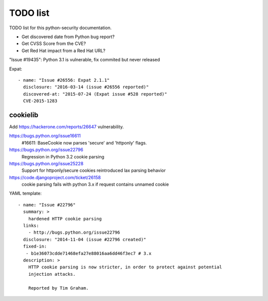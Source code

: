 +++++++++
TODO list
+++++++++

TODO list for this python-security documentation.

* Get discovered date from Python bug report?
* Get CVSS Score from the CVE?
* Get Red Hat impact from a Red Hat URL?

"Issue #19435": Python 3.1 is vulnerable, fix commited but never released

Expat::

    - name: "Issue #26556: Expat 2.1.1"
      disclosure: "2016-03-14 (issue #26556 reported)"
      discovered-at: "2015-07-24 (Expat issue #528 reported)"
      CVE-2015-1283

cookielib
=========

Add https://hackerone.com/reports/26647 vulnerability.

https://bugs.python.org/issue16611
   #16611: BaseCookie now parses 'secure' and 'httponly' flags.
https://bugs.python.org/issue22796
  Regression in Python 3.2 cookie parsing
https://bugs.python.org/issue25228
  Support for httponly/secure cookies reintroduced lax parsing behavior
https://code.djangoproject.com/ticket/26158
  cookie parsing fails with python 3.x if request contains unnamed cookie

YAML template::

    - name: "Issue #22796"
      summary: >
        hardened HTTP cookie parsing
      links:
        - http://bugs.python.org/issue22796
      disclosure: "2014-11-04 (issue #22796 created)"
      fixed-in:
       - b1e36073cdde71468efa27e88016aa6dd46f3ec7 # 3.x
      description: >
        HTTP cookie parsing is now stricter, in order to protect against potential
        injection attacks.

        Reported by Tim Graham.

